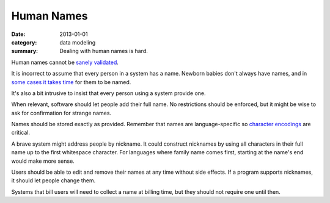 Human Names
===========

:date: 2013-01-01
:category: data modeling
:summary: Dealing with human names is hard.

Human names cannot be `sanely validated`_.

It is incorrect to assume that every person in a system has a name. Newborn
babies don't always have names, and in `some cases it takes time`_ for them to
be named.

It's also a bit intrusive to insist that every person using a system provide
one.

When relevant, software should let people add their full name. No restrictions
should be enforced, but it might be wise to ask for confirmation for strange
names.

Names should be stored exactly as provided. Remember that names are
language-specific so `character encodings`_ are critical.

A brave system might address people by nickname. It could construct nicknames
by using all characters in their full name up to the first whitespace
character. For languages where family name comes first, starting at the name's
end would make more sense.

Users should be able to edit and remove their names at any time without side
effects. If a program supports nicknames, it should let people change them.

Systems that bill users will need to collect a name at billing time, but they
should not require one until then.

.. _sanely validated: http://www.kalzumeus.com/2010/06/17/falsehoods-programmers-believe-about-names/
.. _some cases it takes time: http://www.straightdope.com/columns/read/1278/is-it-illegal-to-take-a-newborn-home-from-the-hospital-without-naming-it-first
.. _character encodings: http://www.joelonsoftware.com/articles/Unicode.html
